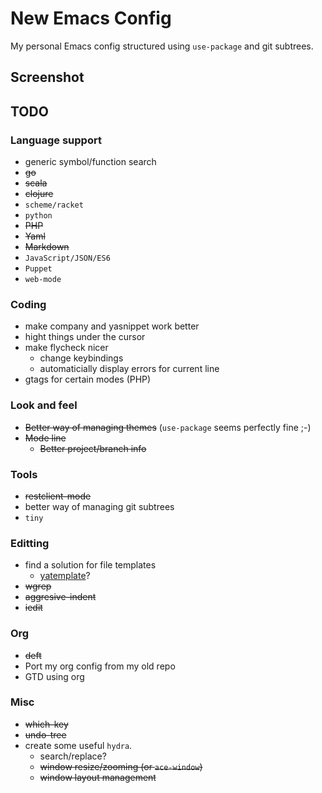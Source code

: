 * New Emacs Config

My personal Emacs config structured using =use-package= and git
subtrees.

** Screenshot

   [[./screenshot.png]]

** TODO

*** Language support

- generic symbol/function search
- +go+
- +scala+
- +clojure+
- =scheme/racket=
- =python=
- +PHP+
- +Yaml+
- +Markdown+
- =JavaScript/JSON/ES6=
- =Puppet=
- =web-mode=

*** Coding

- make company and yasnippet work better
- hight things under the cursor
- make flycheck nicer
  - change keybindings
  - automaticially display errors for current line
- gtags for certain modes (PHP)

*** Look and feel

- +Better way of managing themes+ (=use-package= seems perfectly fine ;-)
- +Mode line+
  - +Better project/branch info+

*** Tools

- +restclient-mode+
- better way of managing git subtrees
- =tiny=

*** Editting

- find a solution for file templates
  - [[https://github.com/mineo/yatemplate][yatemplate]]?
- +wgrep+
- +aggresive-indent+
- +iedit+

*** Org

- +deft+
- Port my org config from my old repo
- GTD using org

*** Misc

- +which-key+
- +undo-tree+
- create some useful =hydra=.
  - search/replace?
  - +window resize/zooming (or =ace-window=)+
  - +window layout management+
